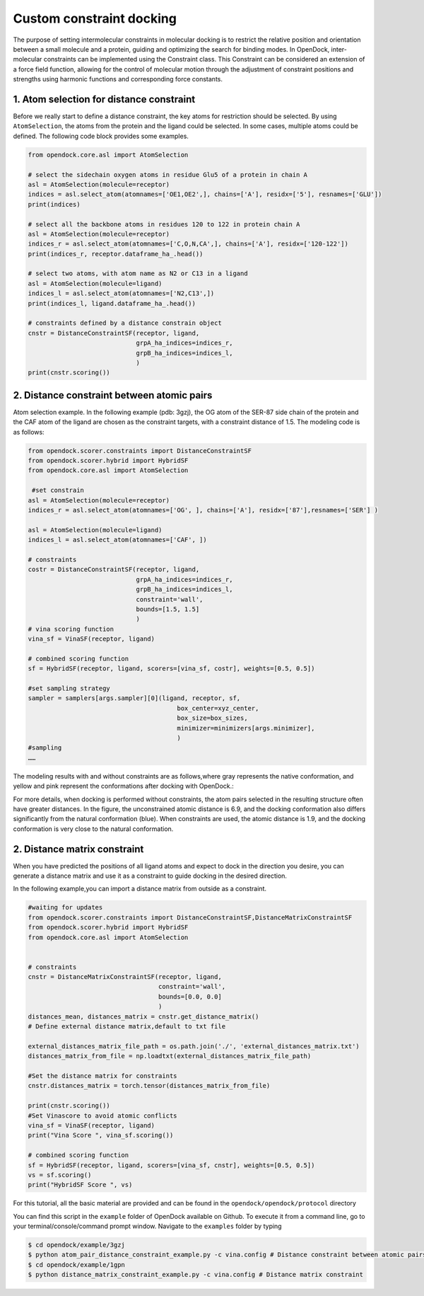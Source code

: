 .. _constrained_docking:

Custom constraint docking
=========================

The purpose of setting intermolecular constraints in molecular 
docking is to restrict the relative position and orientation between a small molecule and a protein,
guiding and optimizing the search for binding modes.
In OpenDock, inter-molecular constraints can be implemented using the Constraint class.
This Constraint can be considered an extension of a force field function, allowing for the control of molecular motion through the adjustment
of constraint positions and strengths using harmonic functions and corresponding force constants.

1. Atom selection for distance constraint 
-------------------------------------------
Before we really start to define a distance constraint, the key atoms for restriction should be selected.
By using ``AtomSelection``, the atoms from the protein and the ligand could be selected. 
In some cases, multiple atoms could be defined. The following code block provides some examples.

.. code-block:: bash

    from opendock.core.asl import AtomSelection 

    # select the sidechain oxygen atoms in residue Glu5 of a protein in chain A
    asl = AtomSelection(molecule=receptor)
    indices = asl.select_atom(atomnames=['OE1,OE2',], chains=['A'], residx=['5'], resnames=['GLU'])
    print(indices)

    # select all the backbone atoms in residues 120 to 122 in protein chain A
    asl = AtomSelection(molecule=receptor)
    indices_r = asl.select_atom(atomnames=['C,O,N,CA',], chains=['A'], residx=['120-122'])
    print(indices_r, receptor.dataframe_ha_.head())

    # select two atoms, with atom name as N2 or C13 in a ligand
    asl = AtomSelection(molecule=ligand)
    indices_l = asl.select_atom(atomnames=['N2,C13',])
    print(indices_l, ligand.dataframe_ha_.head())
    
    # constraints defined by a distance constrain object
    cnstr = DistanceConstraintSF(receptor, ligand, 
                                 grpA_ha_indices=indices_r, 
                                 grpB_ha_indices=indices_l, 
                                 )
    print(cnstr.scoring())

2. Distance constraint between atomic pairs
-------------------------------------------

Atom selection example. In the following example (pdb: 3gzj), the OG
atom of the SER-87 side chain of the protein and the CAF atom of the
ligand are chosen as the constraint targets, with a constraint distance of 1.5. 
The modeling code is as follows:

.. code-block:: bash

    from opendock.scorer.constraints import DistanceConstraintSF
    from opendock.scorer.hybrid import HybridSF
    from opendock.core.asl import AtomSelection 

     #set constrain
    asl = AtomSelection(molecule=receptor)
    indices_r = asl.select_atom(atomnames=['OG', ], chains=['A'], residx=['87'],resnames=['SER'] )
    
    asl = AtomSelection(molecule=ligand)
    indices_l = asl.select_atom(atomnames=['CAF', ])

    # constraints
    costr = DistanceConstraintSF(receptor, ligand,
                                 grpA_ha_indices=indices_r,
                                 grpB_ha_indices=indices_l,
                                 constraint='wall',
                                 bounds=[1.5, 1.5]
                                 )
    # vina scoring function
    vina_sf = VinaSF(receptor, ligand)

    # combined scoring function
    sf = HybridSF(receptor, ligand, scorers=[vina_sf, costr], weights=[0.5, 0.5])
    
    #set sampling strategy
    sampler = samplers[args.sampler][0](ligand, receptor, sf,
                                            box_center=xyz_center,
                                            box_size=box_sizes,
                                            minimizer=minimizers[args.minimizer],
                                            )
    #sampling
    ……
The modeling results with and without constraints are as follows,where gray represents the native conformation, and yellow and pink represent the
conformations after docking with OpenDock.:

.. image:: ../picture/example.png
   :alt: 3JZY example

For more details, when docking is performed without constraints, the atom pairs selected in the resulting structure often have greater distances.
In the figure, the unconstrained atomic distance is 6.9, and the docking conformation also differs significantly from the natural conformation (blue).
When constraints are used, the atomic distance is 1.9, and the docking conformation is very close to the natural conformation.

.. image:: ../picture/costr_nocostr.png
   :alt: 3JZY costr


2. Distance matrix constraint
------------------------------

When you have predicted the positions of all ligand atoms and expect to dock in the direction you desire,
you can generate a distance matrix and use it as a constraint to guide docking in the desired direction.

In the following example,you can import a distance matrix from outside as a constraint.

.. code-block:: bash

    #waiting for updates
    from opendock.scorer.constraints import DistanceConstraintSF,DistanceMatrixConstraintSF
    from opendock.scorer.hybrid import HybridSF
    from opendock.core.asl import AtomSelection

    
    # constraints
    cnstr = DistanceMatrixConstraintSF(receptor, ligand,
                                       constraint='wall',
                                       bounds=[0.0, 0.0]
                                       )
    distances_mean, distances_matrix = cnstr.get_distance_matrix()
    # Define external distance matrix,default to txt file

    external_distances_matrix_file_path = os.path.join('./', 'external_distances_matrix.txt')
    distances_matrix_from_file = np.loadtxt(external_distances_matrix_file_path)

    #Set the distance matrix for constraints
    cnstr.distances_matrix = torch.tensor(distances_matrix_from_file)

    print(cnstr.scoring())
    #Set Vinascore to avoid atomic conflicts
    vina_sf = VinaSF(receptor, ligand)
    print("Vina Score ", vina_sf.scoring())

    # combined scoring function
    sf = HybridSF(receptor, ligand, scorers=[vina_sf, cnstr], weights=[0.5, 0.5])
    vs = sf.scoring()
    print("HybridSF Score ", vs)

For this tutorial, all the basic material are provided and can be found 
in the ``opendock/opendock/protocol`` directory

You can find this script in the ``example`` folder of OpenDock available on Github. To execute it from a command line,
go to your terminal/console/command prompt window. Navigate to the ``examples`` folder by typing

.. code-block:: console

    $ cd opendock/example/3gzj
    $ python atom_pair_distance_constraint_example.py -c vina.config # Distance constraint between atomic pairs
    $ cd opendock/example/1gpn
    $ python distance_matrix_constraint_example.py -c vina.config # Distance matrix constraint
